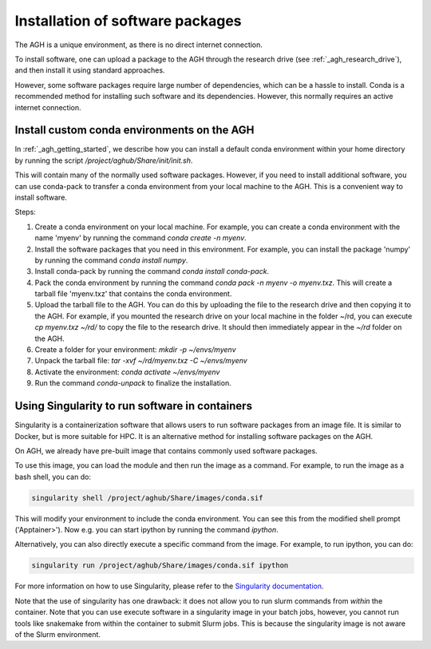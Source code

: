 .. _agh_installing_software:

*********************************
Installation of software packages
*********************************

The AGH is a unique environment, as there is no direct internet connection.

To install software, one can upload a package to the AGH through the 
research drive (see :ref:`_agh_research_drive`), and then install it using standard 
approaches. 

However, some software packages require large number of dependencies, which can be 
a hassle to install. Conda is a recommended method for installing such software
and its dependencies. However, this normally requires an active internet connection.

-----------------------------------------------
Install custom conda environments on the AGH
-----------------------------------------------

In :ref:`_agh_getting_started`, we describe how you can install a default conda environment
within your home directory by running the script `/project/aghub/Share/init/init.sh`.


This will contain many of the normally used software packages. However, if you need to
install additional software, you can use conda-pack to transfer a conda environment from
your local machine to the AGH. This is a convenient way to install software.


Steps:

1. Create a conda environment on your local machine. For example, you can create a conda environment
   with the name 'myenv' by running the command `conda create -n myenv`. 

2. Install the software packages that you need in this environment. For example, you can install
   the package 'numpy' by running the command `conda install numpy`.

3. Install conda-pack by running the command `conda install conda-pack`.

4. Pack the conda environment by running the command `conda pack -n myenv -o myenv.txz`. This will
   create a tarball file 'myenv.txz' that contains the conda environment.

5. Upload the tarball file to the AGH. You can do this by uploading the file to the research drive
   and then copying it to the AGH. For example, if you mounted the research drive on your local machine
   in the folder ~/rd, you can execute `cp myenv.txz ~/rd/` to copy the file to the research drive. 
   It should then immediately appear in the `~/rd` folder on the AGH.

6. Create a folder for your environment: `mkdir -p ~/envs/myenv`

7. Unpack the tarball file: `tar -xvf ~/rd/myenv.txz -C ~/envs/myenv`

8. Activate the environment: `conda activate ~/envs/myenv`

9. Run the command `conda-unpack` to finalize the installation.


-----------------------------------------------
Using Singularity to run software in containers
-----------------------------------------------

Singularity is a containerization software that allows users to run software packages
from an image file. It is similar to Docker, but is more suitable for HPC.
It is an alternative method for installing software packages on the AGH.


On AGH, we already have pre-built image that contains commonly used software packages.

To use this image, you can load the module and then run the image as a command. For example, 
to run the image as a bash shell, you can do:

.. code-block:: bash

    singularity shell /project/aghub/Share/images/conda.sif

This will modify your environment to include the conda environment. You can see this from the
modified shell prompt ('Apptainer>').  Now e.g. you can start ipython by running the command `ipython`. 


Alternatively, you can also directly  execute a specific command from the image. For example, to run ipython, you can do:

.. code-block:: bash

    singularity run /project/aghub/Share/images/conda.sif ipython

For more information on how to use Singularity, please refer to the `Singularity documentation <https://sylabs.io/guides/3.5/user-guide/index.html>`_.

Note that the use of singularity has one drawback: it does not allow you to run slurm commands from *within* the container.
Note that you can use execute software in a singularity image in your batch jobs,  however, you cannot run tools like snakemake 
from within the container to submit Slurm jobs. This is because the singularity image is not aware of the Slurm environment.





